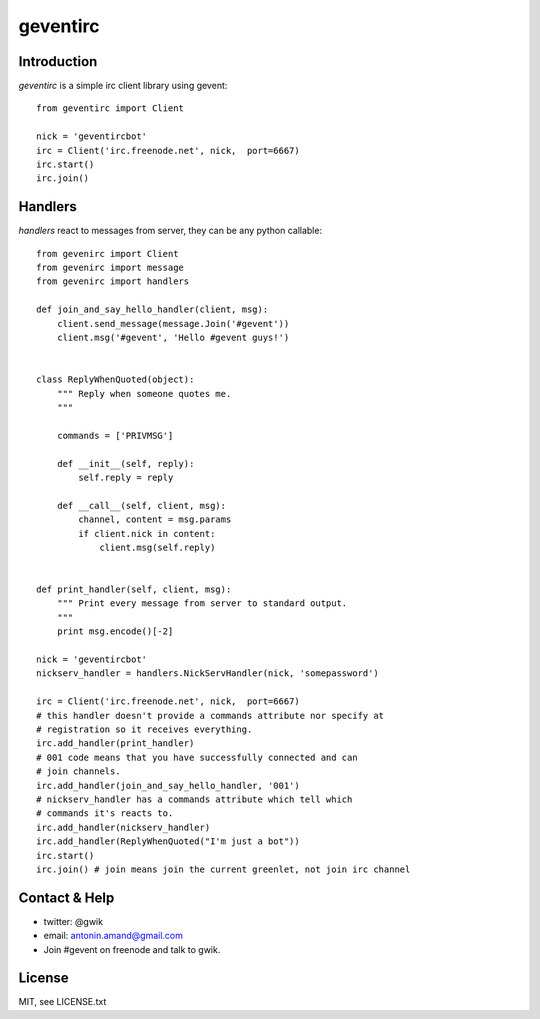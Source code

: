 =========
geventirc
=========

Introduction
============

`geventirc` is a simple irc client library using gevent::

    from geventirc import Client
    
    nick = 'geventircbot'
    irc = Client('irc.freenode.net', nick,  port=6667)
    irc.start()
    irc.join()


Handlers
========

`handlers` react to messages from server, they can be any python
callable::


    from gevenirc import Client
    from gevenirc import message
    from gevenirc import handlers

    def join_and_say_hello_handler(client, msg):
        client.send_message(message.Join('#gevent'))
        client.msg('#gevent', 'Hello #gevent guys!')


    class ReplyWhenQuoted(object):
        """ Reply when someone quotes me.
        """

        commands = ['PRIVMSG']

        def __init__(self, reply):
            self.reply = reply

        def __call__(self, client, msg):
            channel, content = msg.params
            if client.nick in content:
                client.msg(self.reply)


    def print_handler(self, client, msg):
        """ Print every message from server to standard output.
        """
        print msg.encode()[-2]

    nick = 'geventircbot'
    nickserv_handler = handlers.NickServHandler(nick, 'somepassword')

    irc = Client('irc.freenode.net', nick,  port=6667)
    # this handler doesn't provide a commands attribute nor specify at
    # registration so it receives everything.
    irc.add_handler(print_handler)
    # 001 code means that you have successfully connected and can
    # join channels.
    irc.add_handler(join_and_say_hello_handler, '001')
    # nickserv_handler has a commands attribute which tell which
    # commands it's reacts to.
    irc.add_handler(nickserv_handler)
    irc.add_handler(ReplyWhenQuoted("I'm just a bot"))
    irc.start()
    irc.join() # join means join the current greenlet, not join irc channel


Contact & Help
==============

- twitter: @gwik
- email: antonin.amand@gmail.com
- Join #gevent on freenode and talk to gwik.

License
=======

MIT, see LICENSE.txt
